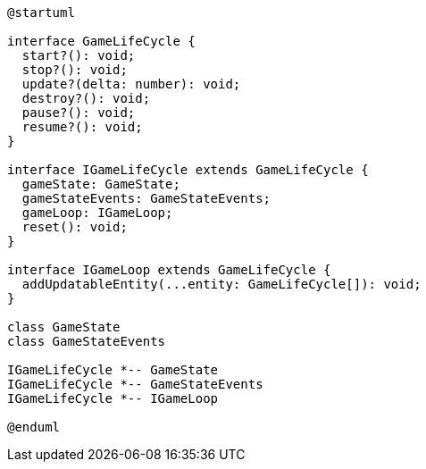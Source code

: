 [c4plantuml]

....

@startuml

interface GameLifeCycle {
  start?(): void;
  stop?(): void;
  update?(delta: number): void;
  destroy?(): void;
  pause?(): void;
  resume?(): void;
}

interface IGameLifeCycle extends GameLifeCycle {
  gameState: GameState;
  gameStateEvents: GameStateEvents;
  gameLoop: IGameLoop;
  reset(): void;
}

interface IGameLoop extends GameLifeCycle {
  addUpdatableEntity(...entity: GameLifeCycle[]): void;
}

class GameState
class GameStateEvents

IGameLifeCycle *-- GameState
IGameLifeCycle *-- GameStateEvents
IGameLifeCycle *-- IGameLoop

@enduml

....
